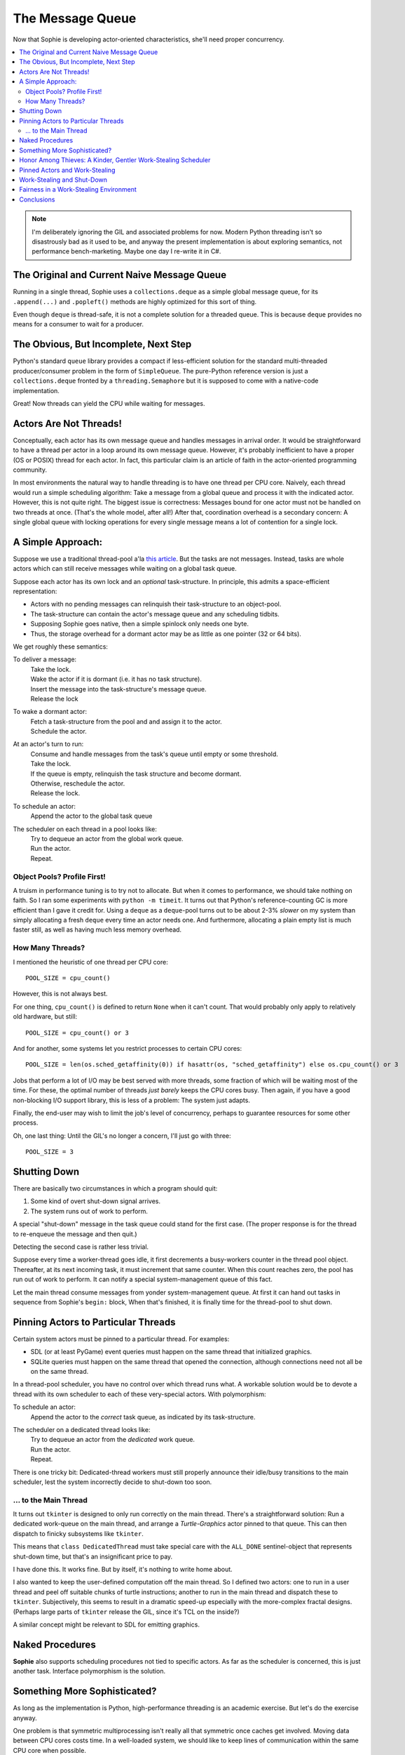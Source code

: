 The Message Queue
==================

Now that Sophie is developing actor-oriented characteristics, she'll need proper concurrency.

.. contents::
    :local:
    :depth: 2

.. note::
    I'm deliberately ignoring the GIL and associated problems for now.
    Modern Python threading isn't so disastrously bad as it used to be,
    and anyway the present implementation is about exploring semantics,
    not performance bench-marketing. Maybe one day I re-write it in C#.


The Original and Current Naive Message Queue
~~~~~~~~~~~~~~~~~~~~~~~~~~~~~~~~~~~~~~~~~~~~~~

Running in a single thread, Sophie uses a ``collections.deque`` as a simple global message queue,
for its ``.append(...)`` and ``.popleft()`` methods are highly optimized for this sort of thing.

Even though ``deque`` is thread-safe, it is not a complete solution for a threaded queue.
This is because ``deque`` provides no means for a consumer to wait for a producer.

The Obvious, But Incomplete, Next Step
~~~~~~~~~~~~~~~~~~~~~~~~~~~~~~~~~~~~~~~~

Python's standard ``queue`` library provides a compact if less-efficient solution for
the standard multi-threaded producer/consumer problem in the form of ``SimpleQueue``.
The pure-Python reference version is just a ``collections.deque`` fronted by a ``threading.Semaphore``
but it is supposed to come with a native-code implementation.

Great! Now threads can yield the CPU while waiting for messages.

Actors Are Not Threads!
~~~~~~~~~~~~~~~~~~~~~~~~~~~~

Conceptually, each actor has its own message queue and handles messages in arrival order.
It would be straightforward to have a thread per actor in a loop around its own message queue. 
However, it's probably inefficient to have a proper (OS or POSIX) thread for each actor.
In fact, this particular claim is an article of faith in the actor-oriented programming community.

In most environments the natural way to handle threading is to have one thread per CPU core.
Naively, each thread would run a simple scheduling algorithm:
Take a message from a global queue and process it with the indicated actor.
However, this is not quite right. The biggest issue is correctness:
Messages bound for one actor must not be handled on two threads at once.
(That's the whole model, after all!)
After that, coordination overhead is a secondary concern:
A single global queue with locking operations for every single message
means a lot of contention for a single lock.

A Simple Approach:
~~~~~~~~~~~~~~~~~~~~~~~~~~

Suppose we use a traditional thread-pool a'la `this article <https://en.wikipedia.org/wiki/Thread_pool>`_.
But the tasks are not messages.
Instead, tasks are whole actors which can still receive messages while waiting on a global task queue.

Suppose each actor has its own lock and an *optional* task-structure.
In principle, this admits a space-efficient representation:

* Actors with no pending messages can relinquish their task-structure to an object-pool.
* The task-structure can contain the actor's message queue and any scheduling tidbits. 
* Supposing Sophie goes native, then a simple spinlock only needs one byte.
* Thus, the storage overhead for a dormant actor may be as little as one pointer (32 or 64 bits).

We get roughly these semantics:

To deliver a message:
    | Take the lock.
    | Wake the actor if it is dormant (i.e. it has no task structure).
    | Insert the message into the task-structure's message queue.
    | Release the lock

To wake a dormant actor:
    | Fetch a task-structure from the pool and and assign it to the actor.
    | Schedule the actor.

At an actor's turn to run:
    | Consume and handle messages from the task's queue until empty or some threshold.
    | Take the lock.
    | If the queue is empty, relinquish the task structure and become dormant.
    | Otherwise, reschedule the actor.
    | Release the lock.

To schedule an actor:
    |  Append the actor to the global task queue

The scheduler on each thread in a pool looks like:
    | Try to dequeue an actor from the global work queue.
    | Run the actor.
    | Repeat.

Object Pools? Profile First!
-----------------------------

A truism in performance tuning is to try not to allocate.
But when it comes to performance, we should take nothing on faith.
So I ran some experiments with ``python -m timeit``.
It turns out that Python's reference-counting GC is more efficient than I gave it credit for.
Using a ``deque`` as a ``deque``-pool turns out to be about 2-3% *slower* on my system
than simply allocating a fresh ``deque`` every time an actor needs one.
And furthermore, allocating a plain empty list is much faster still,
as well as having much less memory overhead.

How Many Threads?
------------------

I mentioned the heuristic of one thread per CPU core::

    POOL_SIZE = cpu_count()

However, this is not always best.

For one thing, ``cpu_count()`` is defined to return ``None`` when it can't count.
That would probably only apply to relatively old hardware, but still::

    POOL_SIZE = cpu_count() or 3

And for another, some systems let you restrict processes to certain CPU cores::

    POOL_SIZE = len(os.sched_getaffinity(0)) if hasattr(os, "sched_getaffinity") else os.cpu_count() or 3

Jobs that perform a lot of I/O may be best served with more threads,
some fraction of which will be waiting most of the time.
For these, the optimal number of threads *just barely* keeps the CPU cores busy.
Then again, if you have a good non-blocking I/O support library,
this is less of a problem: The system just adapts.

Finally, the end-user may wish to limit the job's level of concurrency,
perhaps to guarantee resources for some other process.

Oh, one last thing: Until the GIL's no longer a concern, I'll just go with three::

    POOL_SIZE = 3

Shutting Down
~~~~~~~~~~~~~~

There are basically two circumstances in which a program should quit:

1. Some kind of overt shut-down signal arrives.
2. The system runs out of work to perform.

A special "shut-down" message in the task queue could stand for the first case.
(The proper response is for the thread to re-enqueue the message and then quit.) 

Detecting the second case is rather less trivial.

Suppose every time a worker-thread goes idle, it first decrements a
busy-workers counter in the thread pool object.
Thereafter, at its next incoming task, it must increment that same counter.
When this count reaches zero, the pool has run out of work to perform.
It can notify a special system-management queue of this fact.

Let the main thread consume messages from yonder system-management queue.
At first it can hand out tasks in sequence from Sophie's ``begin:`` block,
When that's finished, it is finally time for the thread-pool to shut down.

Pinning Actors to Particular Threads
~~~~~~~~~~~~~~~~~~~~~~~~~~~~~~~~~~~~~~

Certain system actors must be pinned to a particular thread. For examples:

* SDL (or at least PyGame) event queries must happen on the same thread that initialized graphics.
* SQLite queries must happen on the same thread that opened the connection,
  although connections need not all be on the same thread.

In a thread-pool scheduler, you have no control over which thread runs what.
A workable solution would be to devote a thread with its own scheduler to each
of these very-special actors. With polymorphism:

To schedule an actor:
    | Append the actor to the *correct* task queue, as indicated by its task-structure.

The scheduler on a dedicated thread looks like:
    | Try to dequeue an actor from the *dedicated* work queue.
    | Run the actor.
    | Repeat.

There is one tricky bit: Dedicated-thread workers must still properly
announce their idle/busy transitions to the main scheduler,
lest the system incorrectly decide to shut-down too soon.

... to the Main Thread
------------------------

It turns out ``tkinter`` is designed to only run correctly on the main thread.
There's a straightforward solution: Run a dedicated work-queue on the main thread,
and arrange a *Turtle-Graphics* actor pinned to that queue.
This can then dispatch to finicky subsystems like ``tkinter``.

This means that ``class DedicatedThread`` must take special care with the ``ALL_DONE`` sentinel-object
that represents shut-down time, but that's an insignificant price to pay. 

I have done this. It works fine. But by itself, it's nothing to write home about.

I also wanted to keep the user-defined computation off the main thread.
So I defined two actors: one to run in a user thread and peel off suitable
chunks of turtle instructions; another to run in the main thread and dispatch these to ``tkinter``.
Subjectively, this seems to result in a dramatic speed-up especially with the more-complex fractal designs.
(Perhaps large parts of ``tkinter`` release the GIL, since it's TCL on the inside?)

A similar concept might be relevant to SDL for emitting graphics.

Naked Procedures
~~~~~~~~~~~~~~~~~~

**Sophie** also supports scheduling procedures not tied to specific actors.
As far as the scheduler is concerned, this is just another task.
Interface polymorphism is the solution.

Something More Sophisticated?
~~~~~~~~~~~~~~~~~~~~~~~~~~~~~~~~

As long as the implementation is Python, high-performance threading is an academic exercise.
But let's do the exercise anyway.

One problem is that symmetric multiprocessing isn't really all that symmetric once caches get involved.
Moving data between CPU cores costs time.
In a well-loaded system, we should like to keep lines of communication within the same CPU core when possible.

The other (and perhaps more obvious) problem is that a single global task queue represents a point of contention.
As the number of cores (and thus threads) rises, this becomes a bigger problem.

Presently, the height of fashion in thread schedulers is something called `"work-stealing" (BL94) <BL94_>`_.
The big idea is that each worker-thread has its own work queue, thus to diminish contention for a global queue.
Translated to actors, the basic rule is to schedule previously-dormant actors on the same worker-thread as the
source of the message. (This normally minimizes the amount of communication between CPU cores.)
When a worker-thread runs out of tasks in its own queue, then it "steals" tasks out of other work-queues at random.
Erlang is said to have just such a scheduler.

.. _BL94: http://supertech.csail.mit.edu/papers/steal.pdf

The design in (BL94) is carefully optimized for *throughput* in a purely compute-bound application.
That's well and good for some things, but most of us have a very different work-load.
We play games and run business systems on multitasking operating systems.
These event-driven applications must balance bursts of computation with a lot of input and output.
The more important scheduling concerns are *worst-case latency* and *good citizenship* as a process.
**Sophie** must play well with others yet still scale smoothly from idle to full-throttle and back down. 

.. note::
    The polar opposite of work-stealing is known as work-sharing,
    which proactively tries to put new tasks on idle threads.
    Apparently this pattern is counterproductive: By the reasoning in the paper,
    work-sharing causes more communication between threads than does work-stealing.

Honor Among Thieves: A Kinder, Gentler Work-Stealing Scheduler
~~~~~~~~~~~~~~~~~~~~~~~~~~~~~~~~~~~~~~~~~~~~~~~~~~~~~~~~~~~~~~~~

The aforementioned paper (BL94) does not address shut-down or conditions of light load.
It assumes that an idle thread can always find something to do by grubbing around other processor's work queues.
But interactive systems often find themselves with more threads than tasks.
BL94 would have these idle threads spinning endlessly and burning up CPU.
The right thing is to yield the CPU to another program, or to the operating system's power management subsystem.

.. admonition:: Brief Digression on Lock Semantics

    Broadly speaking I know of two kinds of locks: regular and spin-locks.

    With ordinary locks, the operating system gets involved by doing gymnastics with its scheduler.
    These *wait* very efficiently but there is a smidgen of overhead associated with each operation.
    If I write "mutex" I specifically mean this ordinary kind of lock.

    Spin-locks do not yield the CPU between attempts to acquire the lock, but instead "spin" around a tight loop.
    The benefit is that when there is no contention the overhead is like two CPU instructions.
    It's a different trade-off. If I write "spin-lock" then of course that is what I mean.

    Finally, if I just write "lock" then it means I am deliberately leaving the decision for later.
    Perhaps try it both ways and see what's more efficient in practice.

The key idea at this level is to declare a mutex which a thread must hold while
trying to steal work. This means there is at most one thief active at any given time.
Any remaining idle threads are blocked on that mutex.

The basic worker-thread loop:
    | Try to dequeue an actor from the local task queue.
    | If that fails:
    |     Become Idle
    |     Take the THIEF_MUTEX
    |     "Steal" a task
    |     Become Busy
    |     Release the THIEF_MUTEX
    | Run the task
    | Lather, rinse, repeat

The other idea is that, if the thief has failed to steal work after several attempts,
it should probably yield the balance of its time-slice.

To "steal" a task:
    | Choose any worker at random from the pool.
    | Try to dequeue a task from that worker's queue.
    | If that queue was empty, try the next in round-robin style.
    | Keep this up until either success or having chewed through all possible queues.
    | If you've done checked every queue, sleep for a time-slice and go back to the beginning.

In the worst case, this could leave one thread continually sleeping one time-slice at a time
while other threads do all the work. That has some overhead. It's not much, but it's some.
We might want to eliminate it. But that's a problem for another day.

Pinned Actors and Work-Stealing
~~~~~~~~~~~~~~~~~~~~~~~~~~~~~~~~~~

Recall the notion of having a dedicated O/S thread for certain system-level actors.
When these actors need to send messages, they may need to wake those actors onto a
different thread (i.e. worker) than what is currently running.

It turns out to be safe to wake an actor onto any work queue.
If that queue happens to belong to an idle thread, then the thief will soon find it anyway.

Proof by induction: For number of idle workers =
    | 0 -> the actor obviously lands in a queue that gets serviced.
    | N+1 -> either the thief finds this actor or the problem reduces to N idle workers. 

This is why the work-thief is defined to poll *all* work-queues, not just *avowedly busy* workers.

On this account, the locks protecting worker task queues should probably be spin-locks.
Contention should be negligible, and the critical section is but a queueing operation.

Work-Stealing and Shut-Down
~~~~~~~~~~~~~~~~~~~~~~~~~~~~~~

There is a peculiar subtlety to detecting termination correctly.

Suppose we have a pinned system-actor representing the SDL library.
And suppose the user performs an "end-program" action, such as clicking the red X in the corner of a window.
SDL has a "quit" event, which the binding translates into a message bound for a normal worker-thread.
And SDL meanwhile shuts down and notifies the management queue of this fact.

Now in all probability, the worker-thread pool is all idle: The management object holds
that the number of busy workers is (held to be) zero, and now there are no pinned-actors either.
On that basis alone, we might think to shut down the process.
But this would be premature. Even scanning the work queues is not enough:
The thief could be in that brief interval between collecting a task and sending a "busy" message.

Let's suppose the game means to save a player's progress when the player quits.
There could be a boatload of activity to follow.

Perhaps the thief itself is best qualified to detect termination.
Suppose it sees zero pinned and zero busy threads *before* scanning all the queues.
And suppose further that it comes up empty-handed for tasks.
In that case, and *only* in that case,
we may finally conclude that the system has entirely run out of work to perform.

Fairness in a Work-Stealing Environment
~~~~~~~~~~~~~~~~~~~~~~~~~~~~~~~~~~~~~~~~~~~~

One other pathology may afflict a work-stealing scheduler.
Suppose an interactive system is under consistent (but not crushing) load.
Recall that busy actors tend to reschedule themselves and their conversation partners
to the same thread over and over.

It seems possible that such a system could enter an undesirable harmonic:
Some threads come to be dominated by small, insular groups of actors,
while other threads host a great many actors in a giant round-robin.
Useful work is being done on every thread, but service levels are inconsistent:
Some actors get dramatically more or less than a fair share of CPU.
This could result in widely varying latencies for different kinds of events that
ought to be serviced more consistently.

One way to address this critique is to claim that it won't be a problem in practice.
It sounds glib, but maybe it's true. In any case it's clearly fine for batch-processing.

I don't know what the right answer here is.
Maybe we don't worry about it until someone complains.
Maybe a system-management thread occasionally butts in to stir the pot.

Conclusions
~~~~~~~~~~~~~~~~~~~~~~~~~~~~~~

The three scheduling algorithms contemplated here are basically interchangeable:
They each represent a different trade-off, but in the end they all do much the same work.

Although "work-stealing" *seems* to offer the highest levels of concurrency and performance,
it is also vastly more complex than either other approach.
It seems reasonable that a global task queue might become a point of contention,
but checking for idle workers could *also* be a point of contention ~~ depending on the memory consistency model.

Therefore, I will not bother with work-stealing, even in a properly-threading translation,
until and unless it's objectively shown to be necessary.
